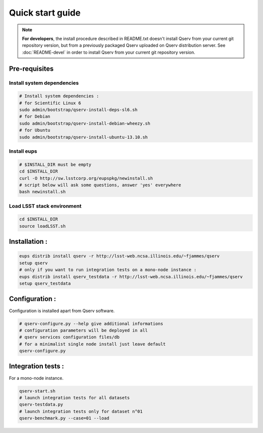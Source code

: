 Quick start guide
=================

.. note:: 
  **For developers**, the install procedure described in README.txt doesn't install Qserv from your current git repository version, 
  but from a previously packaged Qserv uploaded on Qserv distribution server.
  See :doc:`README-devel` in order to install Qserv from your current git repository version.

Pre-requisites
--------------

Install system dependencies
***************************

.. code-block:: bash

  # Install system dependencies :
  # for Scientific Linux 6
  sudo admin/bootstrap/qserv-install-deps-sl6.sh
  # for Debian
  sudo admin/bootstrap/qserv-install-debian-wheezy.sh
  # for Ubuntu
  sudo admin/bootstrap/qserv-install-ubuntu-13.10.sh

Install eups
************

.. code-block:: bash

  # $INSTALL_DIR must be empty
  cd $INSTALL_DIR
  curl -O http://sw.lsstcorp.org/eupspkg/newinstall.sh
  # script below will ask some questions, answer 'yes' everywhere
  bash newinstall.sh

Load LSST stack environment
***************************

.. code-block:: bash

  cd $INSTALL_DIR
  source loadLSST.sh

Installation :
--------------

.. code-block:: bash

  eups distrib install qserv -r http://lsst-web.ncsa.illinois.edu/~fjammes/qserv
  setup qserv
  # only if you want to run integration tests on a mono-node instance :
  eups distrib install qserv_testdata -r http://lsst-web.ncsa.illinois.edu/~fjammes/qserv
  setup qserv_testdata

Configuration :
---------------

Configuration is installed apart from Qserv software.

.. code-block:: bash

  # qserv-configure.py --help give additional informations 
  # configuration parameters will be deployed in all 
  # qserv services configuration files/db
  # for a minimalist single node install just leave default
  qserv-configure.py 

Integration tests :
-------------------

For a mono-node instance.

.. code-block:: bash

  qserv-start.sh
  # launch integration tests for all datasets
  qserv-testdata.py
  # launch integration tests only for dataset n°01
  qserv-benchmark.py --case=01 --load

